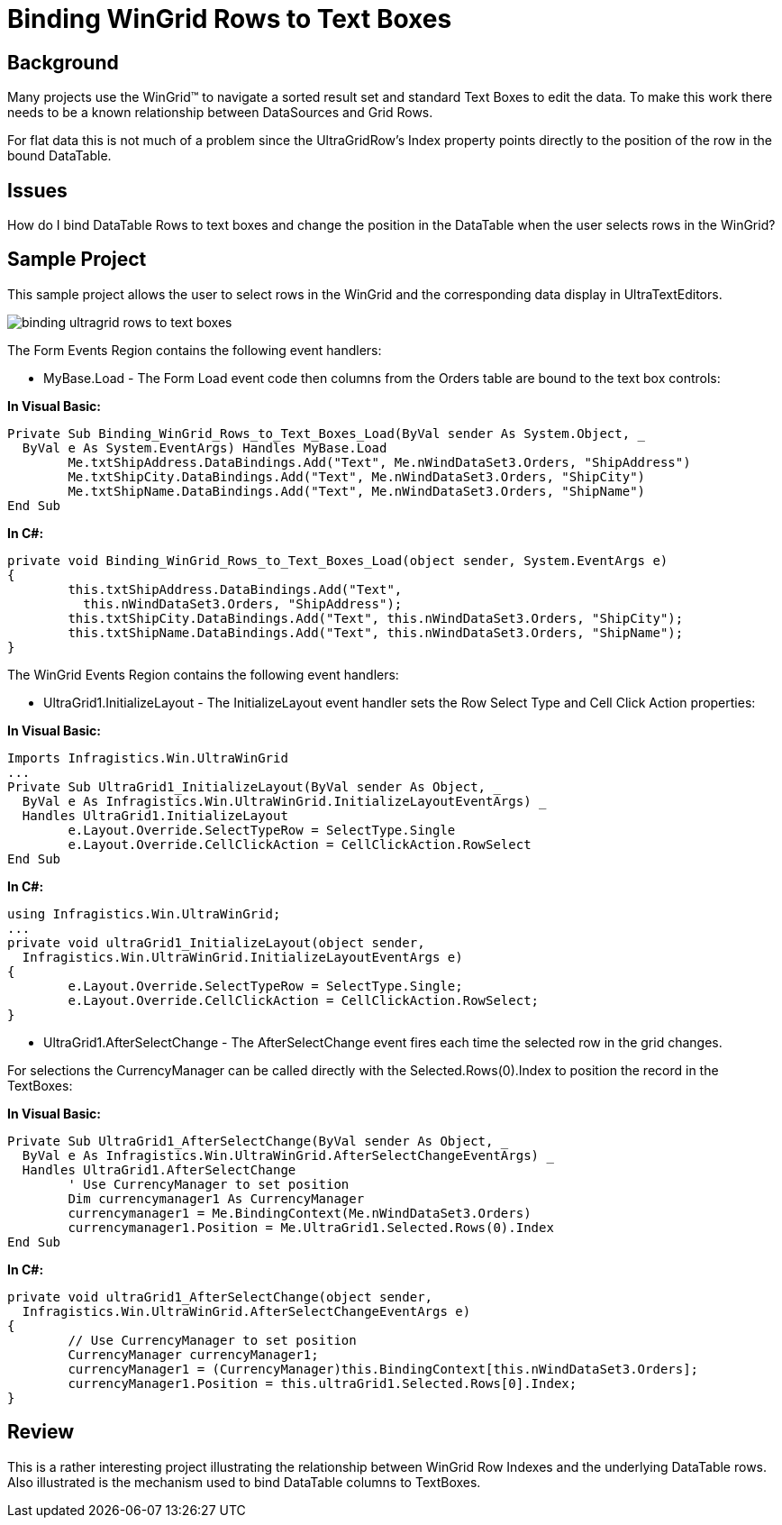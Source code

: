 ﻿////

|metadata|
{
    "name": "wingrid-binding-wingrid-rows-to-text-boxes",
    "controlName": ["WinGrid"],
    "tags": ["Grids","How Do I"],
    "guid": "{693350BD-0706-400B-BC80-B806B9FE7D23}",  
    "buildFlags": [],
    "createdOn": "2005-11-07T00:00:00Z"
}
|metadata|
////

= Binding WinGrid Rows to Text Boxes

== Background

Many projects use the WinGrid™ to navigate a sorted result set and standard Text Boxes to edit the data. To make this work there needs to be a known relationship between DataSources and Grid Rows.

For flat data this is not much of a problem since the UltraGridRow's Index property points directly to the position of the row in the bound DataTable.

== Issues

How do I bind DataTable Rows to text boxes and change the position in the DataTable when the user selects rows in the WinGrid?

== Sample Project

This sample project allows the user to select rows in the WinGrid and the corresponding data display in UltraTextEditors.

image::Images\WinGrid_Binding_WinGrid_Rows_to_Text_Boxes_01.png[binding ultragrid rows to text boxes]

The Form Events Region contains the following event handlers:

* MyBase.Load - The Form Load event code then columns from the Orders table are bound to the text box controls:

*In Visual Basic:*

----
Private Sub Binding_WinGrid_Rows_to_Text_Boxes_Load(ByVal sender As System.Object, _
  ByVal e As System.EventArgs) Handles MyBase.Load
	Me.txtShipAddress.DataBindings.Add("Text", Me.nWindDataSet3.Orders, "ShipAddress")
	Me.txtShipCity.DataBindings.Add("Text", Me.nWindDataSet3.Orders, "ShipCity")
	Me.txtShipName.DataBindings.Add("Text", Me.nWindDataSet3.Orders, "ShipName")
End Sub
----

*In C#:*

----
private void Binding_WinGrid_Rows_to_Text_Boxes_Load(object sender, System.EventArgs e)
{
	this.txtShipAddress.DataBindings.Add("Text", 
	  this.nWindDataSet3.Orders, "ShipAddress");
	this.txtShipCity.DataBindings.Add("Text", this.nWindDataSet3.Orders, "ShipCity");
	this.txtShipName.DataBindings.Add("Text", this.nWindDataSet3.Orders, "ShipName");
}
----

The WinGrid Events Region contains the following event handlers:

* UltraGrid1.InitializeLayout - The InitializeLayout event handler sets the Row Select Type and Cell Click Action properties:

*In Visual Basic:*

----
Imports Infragistics.Win.UltraWinGrid
...
Private Sub UltraGrid1_InitializeLayout(ByVal sender As Object, _
  ByVal e As Infragistics.Win.UltraWinGrid.InitializeLayoutEventArgs) _
  Handles UltraGrid1.InitializeLayout
	e.Layout.Override.SelectTypeRow = SelectType.Single
	e.Layout.Override.CellClickAction = CellClickAction.RowSelect
End Sub
----

*In C#:*

----
using Infragistics.Win.UltraWinGrid;
...
private void ultraGrid1_InitializeLayout(object sender, 
  Infragistics.Win.UltraWinGrid.InitializeLayoutEventArgs e)
{
	e.Layout.Override.SelectTypeRow = SelectType.Single;
	e.Layout.Override.CellClickAction = CellClickAction.RowSelect;
}
----

* UltraGrid1.AfterSelectChange - The AfterSelectChange event fires each time the selected row in the grid changes.

For selections the CurrencyManager can be called directly with the Selected.Rows(0).Index to position the record in the TextBoxes:

*In Visual Basic:*

----
Private Sub UltraGrid1_AfterSelectChange(ByVal sender As Object, _
  ByVal e As Infragistics.Win.UltraWinGrid.AfterSelectChangeEventArgs) _
  Handles UltraGrid1.AfterSelectChange
	' Use CurrencyManager to set position
	Dim currencymanager1 As CurrencyManager
	currencymanager1 = Me.BindingContext(Me.nWindDataSet3.Orders)
	currencymanager1.Position = Me.UltraGrid1.Selected.Rows(0).Index
End Sub
----

*In C#:*

----
private void ultraGrid1_AfterSelectChange(object sender, 
  Infragistics.Win.UltraWinGrid.AfterSelectChangeEventArgs e)
{
	// Use CurrencyManager to set position
	CurrencyManager currencyManager1;
	currencyManager1 = (CurrencyManager)this.BindingContext[this.nWindDataSet3.Orders];
	currencyManager1.Position = this.ultraGrid1.Selected.Rows[0].Index;
}
----

== Review

This is a rather interesting project illustrating the relationship between WinGrid Row Indexes and the underlying DataTable rows. Also illustrated is the mechanism used to bind DataTable columns to TextBoxes.
